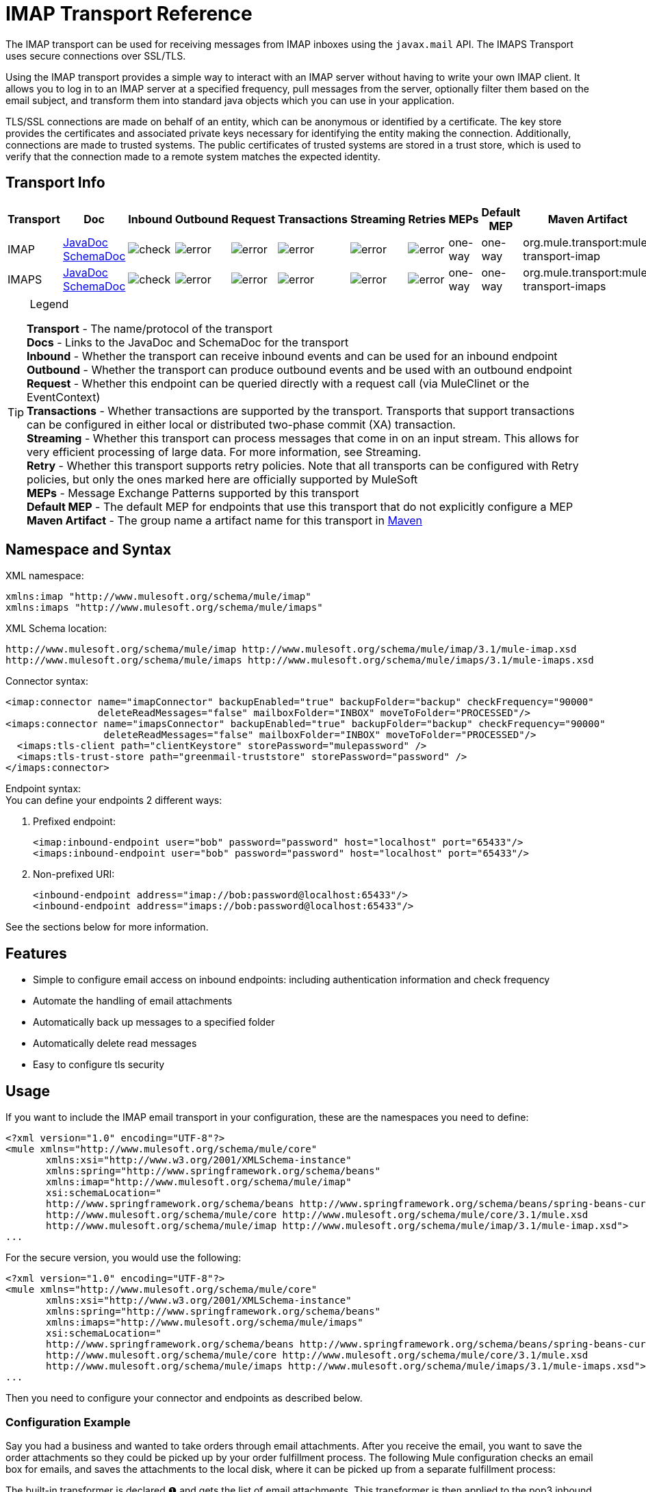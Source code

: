 = IMAP Transport Reference

The IMAP transport can be used for receiving messages from IMAP inboxes using the `javax.mail` API. The IMAPS Transport uses secure connections over SSL/TLS.

Using the IMAP transport provides a simple way to interact with an IMAP server without having to write your own IMAP client. It allows you to log in to an IMAP server at a specified frequency, pull messages from the server, optionally filter them based on the email subject, and transform them into standard java objects which you can use in your application.

TLS/SSL connections are made on behalf of an entity, which can be anonymous or identified by a certificate. The key store provides the certificates and associated private keys necessary for identifying the entity making the connection. Additionally, connections are made to trusted systems. The public certificates of trusted systems are stored in a trust store, which is used to verify that the connection made to a remote system matches the expected identity.

== Transport Info

[width="100%",cols="10%,9%,9%,9%,9%,9%,9%,9%,9%,9%,9%",options="header",]
|===
a|
Transport

 a|
Doc

 a|
Inbound

 a|
Outbound

 a|
Request

 a|
Transactions

 a|
Streaming

 a|
Retries

 a|
MEPs

 a|
Default MEP

 a|
Maven Artifact

|IMAP |http://www.mulesoft.org/docs/site/current3/apidocs/org/mule/transport/email/package-summary.html[JavaDoc] http://www.mulesoft.org/docs/site/current3/schemadocs/namespaces/http_www_mulesoft_org_schema_mule_imap/namespace-overview.html[SchemaDoc]
|image:check.png[check] |image:error.png[error] |image:error.png[error] |image:error.png[error] |image:error.png[error] |image:error.png[error] |one-way |one-way |org.mule.transport:mule-transport-imap

|IMAPS |http://www.mulesoft.org/docs/site/current3/apidocs/org/mule/transport/email/package-summary.html[JavaDoc] http://www.mulesoft.org/docs/site/current3/schemadocs/namespaces/http_www_mulesoft_org_schema_mule_imap/namespace-overview.html[SchemaDoc] |image:check.png[check] |image:error.png[error] |image:error.png[error] |image:error.png[error] |image:error.png[error] |image:error.png[error] |one-way |one-way |org.mule.transport:mule-transport-imaps

|===

[TIP]
====
 Legend
[collapsed content]
*Transport* - The name/protocol of the transport +
*Docs* - Links to the JavaDoc and SchemaDoc for the transport +
*Inbound* - Whether the transport can receive inbound events and can be used for an inbound endpoint +
*Outbound* - Whether the transport can produce outbound events and be used with an outbound endpoint +
*Request* - Whether this endpoint can be queried directly with a request call (via MuleClinet or the EventContext) +
*Transactions* - Whether transactions are supported by the transport. Transports that support transactions can be configured in either local or distributed two-phase commit (XA) transaction. +
*Streaming* - Whether this transport can process messages that come in on an input stream. This allows for very efficient processing of large data. For more information, see Streaming. +
*Retry* - Whether this transport supports retry policies. Note that all transports can be configured with Retry policies, but only the ones marked here are officially supported by MuleSoft +
*MEPs* - Message Exchange Patterns supported by this transport +
*Default MEP* - The default MEP for endpoints that use this transport that do not explicitly configure a MEP +
*Maven Artifact* - The group name a artifact name for this transport in http://maven.apache.org/[Maven]
====

== Namespace and Syntax

XML namespace:

[source, xml]
----
xmlns:imap "http://www.mulesoft.org/schema/mule/imap"
xmlns:imaps "http://www.mulesoft.org/schema/mule/imaps"
----

XML Schema location:

[source]
----
http://www.mulesoft.org/schema/mule/imap http://www.mulesoft.org/schema/mule/imap/3.1/mule-imap.xsd
http://www.mulesoft.org/schema/mule/imaps http://www.mulesoft.org/schema/mule/imaps/3.1/mule-imaps.xsd
----

Connector syntax:

[source, xml]
----
<imap:connector name="imapConnector" backupEnabled="true" backupFolder="backup" checkFrequency="90000"
                deleteReadMessages="false" mailboxFolder="INBOX" moveToFolder="PROCESSED"/>
<imaps:connector name="imapsConnector" backupEnabled="true" backupFolder="backup" checkFrequency="90000"
                 deleteReadMessages="false" mailboxFolder="INBOX" moveToFolder="PROCESSED"/>
  <imaps:tls-client path="clientKeystore" storePassword="mulepassword" />
  <imaps:tls-trust-store path="greenmail-truststore" storePassword="password" />
</imaps:connector>
----

Endpoint syntax: +
You can define your endpoints 2 different ways:

. Prefixed endpoint:
+

[source, xml]
----
<imap:inbound-endpoint user="bob" password="password" host="localhost" port="65433"/>
<imaps:inbound-endpoint user="bob" password="password" host="localhost" port="65433"/>
----

. Non-prefixed URI:
+
[source, xml]
----
<inbound-endpoint address="imap://bob:password@localhost:65433"/>
<inbound-endpoint address="imaps://bob:password@localhost:65433"/>
----

See the sections below for more information.

== Features

* Simple to configure email access on inbound endpoints: including authentication information and check frequency
* Automate the handling of email attachments
* Automatically back up messages to a specified folder
* Automatically delete read messages
* Easy to configure tls security

== Usage

If you want to include the IMAP email transport in your configuration, these are the namespaces you need to define:

[source, xml]
----
<?xml version="1.0" encoding="UTF-8"?>
<mule xmlns="http://www.mulesoft.org/schema/mule/core"
       xmlns:xsi="http://www.w3.org/2001/XMLSchema-instance"
       xmlns:spring="http://www.springframework.org/schema/beans"
       xmlns:imap="http://www.mulesoft.org/schema/mule/imap"
       xsi:schemaLocation="
       http://www.springframework.org/schema/beans http://www.springframework.org/schema/beans/spring-beans-current.xsd
       http://www.mulesoft.org/schema/mule/core http://www.mulesoft.org/schema/mule/core/3.1/mule.xsd
       http://www.mulesoft.org/schema/mule/imap http://www.mulesoft.org/schema/mule/imap/3.1/mule-imap.xsd">
...
----

For the secure version, you would use the following:

[source, xml]
----
<?xml version="1.0" encoding="UTF-8"?>
<mule xmlns="http://www.mulesoft.org/schema/mule/core"
       xmlns:xsi="http://www.w3.org/2001/XMLSchema-instance"
       xmlns:spring="http://www.springframework.org/schema/beans"
       xmlns:imaps="http://www.mulesoft.org/schema/mule/imaps"
       xsi:schemaLocation="
       http://www.springframework.org/schema/beans http://www.springframework.org/schema/beans/spring-beans-current.xsd
       http://www.mulesoft.org/schema/mule/core http://www.mulesoft.org/schema/mule/core/3.1/mule.xsd
       http://www.mulesoft.org/schema/mule/imaps http://www.mulesoft.org/schema/mule/imaps/3.1/mule-imaps.xsd">
...
----

Then you need to configure your connector and endpoints as described below.

=== Configuration Example

Say you had a business and wanted to take orders through email attachments. After you receive the email, you want to save the order attachments so they could be picked up by your order fulfillment process. The following Mule configuration checks an email box for emails, and saves the attachments to the local disk, where it can be picked up from a separate fulfillment process:

The built-in transformer is declared ❶ and gets the list of email attachments. This transformer is then applied to the pop3 inbound endpoint defined ❷. Then we define a list list-message-splitter-router ❸ which will iterate through all of the email attachments. Next we define a file outbound endpoint which will write the attachment to the './received' directory with a datestamp as the file name ❹. A simple groovy expression ❺ gets the inputStream of the attachment to write the file.

[source, xml]
----
<?xml version="1.0" encoding="UTF-8"?>
<mule xmlns="http://www.mulesoft.org/schema/mule/core"
       xmlns:xsi="http://www.w3.org/2001/XMLSchema-instance"
       xmlns:spring="http://www.springframework.org/schema/beans"
       xmlns:imap="http://www.mulesoft.org/schema/mule/imap"
       xmlns:vm="http://www.mulesoft.org/schema/mule/vm"
       xmlns:file="http://www.mulesoft.org/schema/mule/file"
       xmlns:email="http://www.mulesoft.org/schema/mule/email"
       xsi:schemaLocation="
       http://www.springframework.org/schema/beans http://www.springframework.org/schema/beans/spring-beans-current.xsd
       http://www.mulesoft.org/schema/mule/core http://www.mulesoft.org/schema/mule/core/3.1/mule.xsd
       http://www.mulesoft.org/schema/mule/file http://www.mulesoft.org/schema/mule/file/3.1/mule-file.xsd
       http://www.mulesoft.org/schema/mule/imap http://www.mulesoft.org/schema/mule/imap/3.1/mule-imap.xsd
       http://www.mulesoft.org/schema/mule/email http://www.mulesoft.org/schema/mule/email/3.1/mule-email.xsd
       http://www.mulesoft.org/schema/mule/vm http://www.mulesoft.org/schema/mule/vm/3.1/mule-vm.xsd">
 
    <imap:connector name="imapConnector"  />
 
    <expression-transformer name="returnAttachments">
        <return-argument evaluator="attachments-list" expression="*" optional="false"/> ❶
    </expression-transformer>
 
    <file:connector name="fileName">
        <file:expression-filename-parser/>
    </file:connector>
     
        <flow name="incoming-orders">
            <imap:inbound-endpoint user="bob" password="password" host="emailHost"
                     port="143" transformer-refs="returnAttachments" disableTransportTransformer="true"/> ❷
            <collection-splitter/>
            <file:outbound-endpoint path="./received" outputPattern="#[function:datestamp].dat"> ❹
                <expression-transformer>
                    <return-argument expression="payload.inputStream" evaluator="groovy" /> ❺
                </expression-transformer>
            </file:outbound-endpoint>                   
        </flow>
</mule>
----

The IMAPS connector has tls client and server keystore information ❶. The built-in transformer is declared ❷ and gets the list of email attachments. This transformer is then applied to the inbound endpoint ❸. Then we define a list list-message-splitter-router ❹ which will iterate through all of the email attachments. Next we define a file outbound endpoint which will write the attachment to the './received' directory with a datestamp as the file name ❺. A simple groovy expression ❻ gets the inputStream of the attachment to write the file.

[source, xml]
----
<?xml version="1.0" encoding="UTF-8"?>
<mule xmlns="http://www.mulesoft.org/schema/mule/core"
       xmlns:xsi="http://www.w3.org/2001/XMLSchema-instance"
       xmlns:spring="http://www.springframework.org/schema/beans"
       xmlns:imap="http://www.mulesoft.org/schema/mule/imap"
       xmlns:vm="http://www.mulesoft.org/schema/mule/vm"
       xmlns:file="http://www.mulesoft.org/schema/mule/file"
       xmlns:email="http://www.mulesoft.org/schema/mule/email"
       xsi:schemaLocation="
       http://www.springframework.org/schema/beans http://www.springframework.org/schema/beans/spring-beans-current.xsd
       http://www.mulesoft.org/schema/mule/core http://www.mulesoft.org/schema/mule/core/3.1/mule.xsd
       http://www.mulesoft.org/schema/mule/file http://www.mulesoft.org/schema/mule/file/3.1/mule-file.xsd
       http://www.mulesoft.org/schema/mule/imap http://www.mulesoft.org/schema/mule/imap/3.1/mule-imap.xsd
       http://www.mulesoft.org/schema/mule/email http://www.mulesoft.org/schema/mule/email/3.1/mule-email.xsd
       http://www.mulesoft.org/schema/mule/vm http://www.mulesoft.org/schema/mule/vm/3.1/mule-vm.xsd">

    <imap:connector name="imapConnector"  />

    <expression-transformer name="returnAttachments">
        <return-argument evaluator="attachments-list" expression="*" optional="false"/> ❶
    </expression-transformer>

    <file:connector name="fileName">
        <file:expression-filename-parser/>
    </file:connector>

    <imaps:connector name="imapsConnector"> ❶
        <imaps:tls-client path="clientKeystore" storePassword="mulepassword" />
        <imaps:tls-trust-store path="greenmail-truststore" storePassword="password" />
    </imaps:connector>

        <flow name="incoming-orders">
            <imap:inbound-endpoint user="bob" password="password" host="emailHost"
                     port="143" transformer-refs="returnAttachments" disableTransportTransformer="true"/> ❷
            <collection-splitter/>
            <file:outbound-endpoint path="./received" outputPattern="#[function:datestamp].dat"> ❹
                <expression-transformer>
                    <return-argument expression="payload.inputStream" evaluator="groovy" /> ❺
                </expression-transformer>
            </file:outbound-endpoint>
        </flow>
</mule>
----

== Configuration Reference

=== Connectors

The IMAP connector supports all the link:/docs/display/34X/Configuring+a+Transport#ConfiguringaTransport-commonConfig[common connector attributes and properties] and the following additional attributes:

[width="100%",cols="25%,25%,25%,25%",options="header",]
|===
|Attribute |Description |Default |Required
|backupEnabled |Whether to save copies to the backup folder |False |No
|backupFolder |The folder where messages are moved after they have been read. |  |No
|checkFrequency |Period (ms) between poll connections to the server. |60000 |Yes
|mailboxFolder |TThe remote folder to check for email. |INBOX |No
|deleteReadMessages |Whether to delete messages from the server when they have been downloaded. If set to false, the messages are set to defaultProcessMessageAction attribute value. |true |No
|moveToFolder |The remote folder to move mail to once it has been read. It is recommended that 'deleteReadMessages' is set to false when this is used. +
 This is very useful when working with public email services such as GMail where marking messages for deletion doesn't work. Instead set the @moveToFolder=link:#[GMail]/Trash. |  |No
|defaultProcessMessageAction |The action performed if the deleteReadMessages attribute is set to false. Valid values are: ANSWERED, DELETED, DRAFT, FLAGGED, RECENT, SEEN, USER, and NONE |SEEN |No
|===

For the secure version, the following elements are also required:

[width="100%",cols="50%,50%",options="header",]
|===
|Element |Description
|tls-client a|
Configures the client key store with the following attributes:

* path: The location (which will be resolved relative to the current classpath and file system, if possible) of the keystore that contains public certificates and private keys for identification
* storePassword: The password used to protect the keystore
* class: The type of keystore used (a Java class name)

|tls-trust-store a|
Configures the trust store. The attributes are:

* path: The location (which will be resolved relative to the current classpath and file system, if possible) of the trust store that contains public certificates of trusted servers
* storePassword: The password used to protect the trust store

|===

For example:

[source, xml]
----
<?xml version="1.0" encoding="UTF-8"?>
<mule xmlns="http://www.mulesoft.org/schema/mule/core"
       xmlns:xsi="http://www.w3.org/2001/XMLSchema-instance"
       xmlns:spring="http://www.springframework.org/schema/beans"
       xmlns:imap="http://www.mulesoft.org/schema/mule/imap"
       xsi:schemaLocation="
       http://www.springframework.org/schema/beans http://www.springframework.org/schema/beans/spring-beans-current.xsd
       http://www.mulesoft.org/schema/mule/core http://www.mulesoft.org/schema/mule/core/3.1/mule.xsd
       http://www.mulesoft.org/schema/mule/imap http://www.mulesoft.org/schema/mule/imap/3.1/mule-imap.xsd">
 
    <imap:connector name="imapConnector" backupEnabled="true" backupFolder="backup" checkFrequency="90000"
                    deleteReadMessages="false" mailboxFolder="INBOX" moveToFolder="PROCESSED"/>
...
----

Secure version:

[source, xml]
----
<?xml version="1.0" encoding="UTF-8"?>
<mule xmlns="http://www.mulesoft.org/schema/mule/core"
       xmlns:xsi="http://www.w3.org/2001/XMLSchema-instance"
       xmlns:spring="http://www.springframework.org/schema/beans"
       xmlns:imaps="http://www.mulesoft.org/schema/mule/imaps"
       xsi:schemaLocation="
       http://www.springframework.org/schema/beans http://www.springframework.org/schema/beans/spring-beans-current.xsd
       http://www.mulesoft.org/schema/mule/core http://www.mulesoft.org/schema/mule/core/3.1/mule.xsd
       http://www.mulesoft.org/schema/mule/imaps http://www.mulesoft.org/schema/mule/imaps/3.1/mule-imaps.xsd">
 
    <imaps:connector name="imapsConnector" backupEnabled="true" backupFolder="backup" checkFrequency="90000"
                     deleteReadMessages="false" mailboxFolder="INBOX" moveToFolder="PROCESSED"/>
      <imaps:tls-client path="clientKeystore" storePassword="mulepassword" />
      <imaps:tls-trust-store path="greenmail-truststore" storePassword="password" />
    </imaps:connector>
...
----

=== Endpoints

IMAP and IMAPS endpoints include details about connecting to an IMAP mailbox. You link:/docs/display/34X/Configuring+Endpoints[configure the endpoints] just as you would with any other transport, with the following additional attributes:

* user: the user name of the mailbox owner
* password: the password of the user
* host: the name or IP address of the IMAP server, such as http://www.mulesoft.com[www.mulesoft.com], localhost, or 127.0.0.1
* port: the port number of the IMAP server.

For example:

[source, xml]
----
<imap:inbound-endpoint user="bob" password="password" host="localhost" port="65433"/>
----

Secure version:

[source, xml]
----
<imaps:inbound-endpoint user="bob" password="password" host="localhost" port="65433"/>
----

You can also define the endpoints using a URI syntax:

[source, xml]
----
<inbound-endpoint address="imap://bob:password@localhost:65433"/>
<inbound-endpoint address="imaps://bob:password@localhost:65433"/>
----

This will log into the `bob` mailbox on `localhost` on port 65433 using password `password`. You can also specify the endpoint settings using a URI, but the above syntax is easier to read.

For more information about transformers, see the http://Email%20Transport%20Reference#Transformers[Transformers] section in the Email Transport Reference.

For more information about filters, see the link:/docs/display/34X/Email+Transport+Reference#EmailTransportReference-Filters[Filters] section in the Email Transport Reference.

== Maven Module

The email transports are implemented by the mule-transport-email module. You can find the source for the email transport under transports/email.

If you are using maven to build your application, use the following dependency snippet to include the email transport in your project:

[source, xml]
----
<dependency>
  <groupId>org.mule.transports</groupId>
  <artifactId>mule-transport-email</artifactId>
</dependency>
----

== Limitations

For more information about the limitations, see the link:/docs/display/34X/Email+Transport+Reference#EmailTransportReference-Limitations[Limitations] section in the Email Transport Reference.
